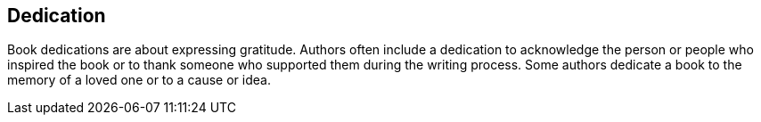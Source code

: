[dedication]
== Dedication

Book dedications are about expressing gratitude. Authors often include a dedication to acknowledge the person or people who inspired the book or to thank someone who supported them during the writing process. Some authors dedicate a book to the memory of a loved one or to a cause or idea.